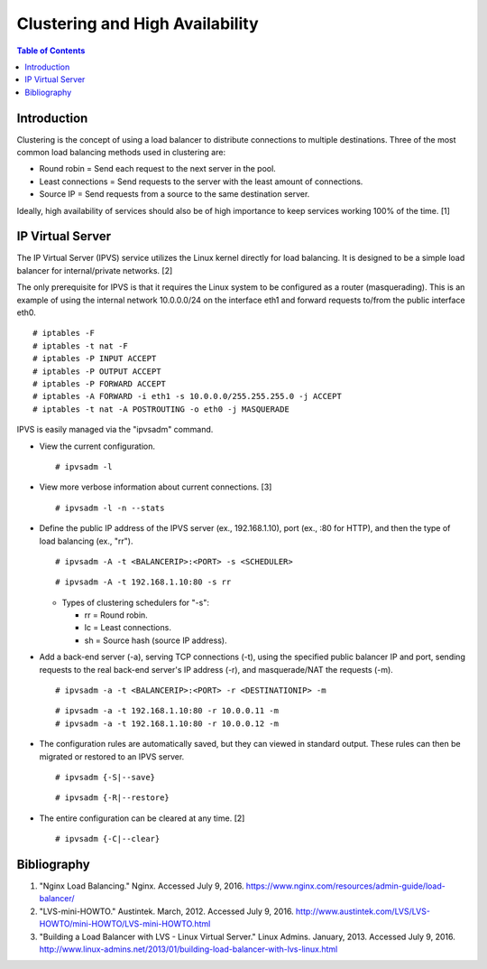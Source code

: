 Clustering and High Availability
================================

.. contents:: Table of Contents

Introduction
------------

Clustering is the concept of using a load balancer to distribute
connections to multiple destinations. Three of the most common load
balancing methods used in clustering are:

-  Round robin = Send each request to the next server in the pool.
-  Least connections = Send requests to the server with the least amount
   of connections.
-  Source IP = Send requests from a source to the same destination
   server.

Ideally, high availability of services should also be of high importance
to keep services working 100% of the time. [1]

IP Virtual Server
-----------------

The IP Virtual Server (IPVS) service utilizes the Linux kernel directly
for load balancing. It is designed to be a simple load balancer for
internal/private networks. [2]

The only prerequisite for IPVS is that it requires the Linux system to
be configured as a router (masquerading). This is an example of using
the internal network 10.0.0.0/24 on the interface eth1 and forward
requests to/from the public interface eth0.

::

    # iptables -F
    # iptables -t nat -F
    # iptables -P INPUT ACCEPT
    # iptables -P OUTPUT ACCEPT
    # iptables -P FORWARD ACCEPT
    # iptables -A FORWARD -i eth1 -s 10.0.0.0/255.255.255.0 -j ACCEPT
    # iptables -t nat -A POSTROUTING -o eth0 -j MASQUERADE

IPVS is easily managed via the "ipvsadm" command.

-  View the current configuration.

   ::

       # ipvsadm -l

-  View more verbose information about current connections. [3]

   ::

       # ipvsadm -l -n --stats

-  Define the public IP address of the IPVS server (ex., 192.168.1.10),
   port (ex., :80 for HTTP), and then the type of load balancing (ex.,
   "rr").

   ::

       # ipvsadm -A -t <BALANCERIP>:<PORT> -s <SCHEDULER>

   ::

       # ipvsadm -A -t 192.168.1.10:80 -s rr

   -  Types of clustering schedulers for "-s":

      -  rr = Round robin.
      -  lc = Least connections.
      -  sh = Source hash (source IP address).

-  Add a back-end server (-a), serving TCP connections (-t), using the
   specified public balancer IP and port, sending requests to the real
   back-end server's IP address (-r), and masquerade/NAT the requests
   (-m).

   ::

       # ipvsadm -a -t <BALANCERIP>:<PORT> -r <DESTINATIONIP> -m

   ::

       # ipvsadm -a -t 192.168.1.10:80 -r 10.0.0.11 -m
       # ipvsadm -a -t 192.168.1.10:80 -r 10.0.0.12 -m

-  The configuration rules are automatically saved, but they can viewed
   in standard output. These rules can then be migrated or restored to
   an IPVS server.

   ::

       # ipvsadm {-S|--save}

   ::

       # ipvsadm {-R|--restore}

-  The entire configuration can be cleared at any time. [2]

   ::

       # ipvsadm {-C|--clear}

Bibliography
------------

1. "Nginx Load Balancing." Nginx. Accessed July 9, 2016. https://www.nginx.com/resources/admin-guide/load-balancer/
2. "LVS-mini-HOWTO." Austintek. March, 2012. Accessed July 9, 2016. http://www.austintek.com/LVS/LVS-HOWTO/mini-HOWTO/LVS-mini-HOWTO.html
3. "Building a Load Balancer with LVS - Linux Virtual Server." Linux Admins. January, 2013. Accessed July 9, 2016. http://www.linux-admins.net/2013/01/building-load-balancer-with-lvs-linux.html
